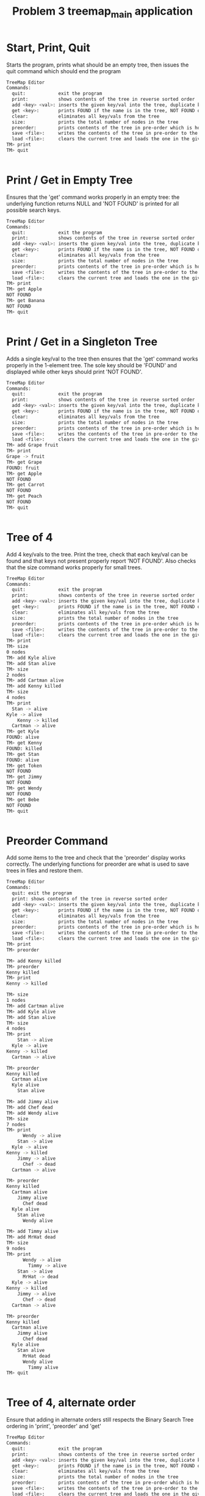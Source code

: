 #+TITLE: Problem 3 treemap_main application
# Set defaults including to use Valgrind off the bat for all tests.
#+TESTY: PREFIX="prob3"
#+TESTY: PROGRAM='./treemap_main -echo'
#+TESTY: PROMPT='TM>'
#+TESTY: USE_VALGRIND=1

* Start, Print, Quit
Starts the program, prints what should be an empty tree, then issues
the quit command which should end the program

#+BEGIN_SRC sh
TreeMap Editor
Commands:
  quit:            exit the program
  print:           shows contents of the tree in reverse sorted order
  add <key> <val>: inserts the given key/val into the tree, duplicate keys are ignored
  get <key>:       prints FOUND if the name is in the tree, NOT FOUND otherwise
  clear:           eliminates all key/vals from the tree
  size:            prints the total number of nodes in the tree
  preorder:        prints contents of the tree in pre-order which is how it will be saved
  save <file>:     writes the contents of the tree in pre-order to the given file
  load <file>:     clears the current tree and loads the one in the given file
TM> print
TM> quit
#+END_SRC

#+TESTY: program='./test_treemap_verify'
#+TESTY: use_valgrind=0
#+BEGIN_SRC sh
#+END_SRC

* Print / Get in Empty Tree 
Ensures that the 'get' command works properly in an empty tree: the
underlying function returns NULL and 'NOT FOUND' is printed for all
possible search keys.

#+BEGIN_SRC sh
TreeMap Editor
Commands:
  quit:            exit the program
  print:           shows contents of the tree in reverse sorted order
  add <key> <val>: inserts the given key/val into the tree, duplicate keys are ignored
  get <key>:       prints FOUND if the name is in the tree, NOT FOUND otherwise
  clear:           eliminates all key/vals from the tree
  size:            prints the total number of nodes in the tree
  preorder:        prints contents of the tree in pre-order which is how it will be saved
  save <file>:     writes the contents of the tree in pre-order to the given file
  load <file>:     clears the current tree and loads the one in the given file
TM> print
TM> get Apple
NOT FOUND
TM> get Banana
NOT FOUND
TM> quit
#+END_SRC

#+TESTY: program='./test_treemap_verify'
#+TESTY: use_valgrind=0
#+BEGIN_SRC sh
#+END_SRC

* Print / Get in a Singleton Tree 
Adds a single key/val to the tree then ensures that the 'get' command
works properly in the 1-element tree. The sole key should be 'FOUND'
and displayed while other keys should print 'NOT FOUND'.

#+BEGIN_SRC sh
TreeMap Editor
Commands:
  quit:            exit the program
  print:           shows contents of the tree in reverse sorted order
  add <key> <val>: inserts the given key/val into the tree, duplicate keys are ignored
  get <key>:       prints FOUND if the name is in the tree, NOT FOUND otherwise
  clear:           eliminates all key/vals from the tree
  size:            prints the total number of nodes in the tree
  preorder:        prints contents of the tree in pre-order which is how it will be saved
  save <file>:     writes the contents of the tree in pre-order to the given file
  load <file>:     clears the current tree and loads the one in the given file
TM> add Grape fruit
TM> print
Grape -> fruit
TM> get Grape
FOUND: fruit
TM> get Apple
NOT FOUND
TM> get Carrot
NOT FOUND
TM> get Peach
NOT FOUND
TM> quit
#+END_SRC

#+TESTY: program='./test_treemap_verify'
#+TESTY: use_valgrind=0
#+BEGIN_SRC sh
#+END_SRC

* Tree of 4
Add 4 key/vals to the tree. Print the tree, check that each key/val
can be found and that keys not present properly report 'NOT
FOUND'. Also checks that the size command works properly for small
trees.

#+BEGIN_SRC sh
TreeMap Editor
Commands:
  quit:            exit the program
  print:           shows contents of the tree in reverse sorted order
  add <key> <val>: inserts the given key/val into the tree, duplicate keys are ignored
  get <key>:       prints FOUND if the name is in the tree, NOT FOUND otherwise
  clear:           eliminates all key/vals from the tree
  size:            prints the total number of nodes in the tree
  preorder:        prints contents of the tree in pre-order which is how it will be saved
  save <file>:     writes the contents of the tree in pre-order to the given file
  load <file>:     clears the current tree and loads the one in the given file
TM> print
TM> size
0 nodes
TM> add Kyle alive
TM> add Stan alive
TM> size
2 nodes
TM> add Cartman alive
TM> add Kenny killed
TM> size
4 nodes
TM> print
  Stan -> alive
Kyle -> alive
    Kenny -> killed
  Cartman -> alive
TM> get Kyle
FOUND: alive
TM> get Kenny
FOUND: killed
TM> get Stan
FOUND: alive
TM> get Token
NOT FOUND
TM> get Jimmy
NOT FOUND
TM> get Wendy
NOT FOUND
TM> get Bebe
NOT FOUND
TM> quit
#+END_SRC

#+TESTY: program='./test_treemap_verify'
#+TESTY: use_valgrind=0
#+BEGIN_SRC sh
#+END_SRC
* Preorder Command
Add some items to the tree and check that the 'preorder' display works
correctly. The underlying functions for preorder are what is used to
save trees in files and restore them.

#+BEGIN_SRC sh
TreeMap Editor 
Commands: 
  quit: exit the program 
  print: shows contents of the tree in reverse sorted order
  add <key> <val>: inserts the given key/val into the tree, duplicate keys are ignored
  get <key>:       prints FOUND if the name is in the tree, NOT FOUND otherwise
  clear:           eliminates all key/vals from the tree
  size:            prints the total number of nodes in the tree
  preorder:        prints contents of the tree in pre-order which is how it will be saved
  save <file>:     writes the contents of the tree in pre-order to the given file
  load <file>:     clears the current tree and loads the one in the given file
TM> print
TM> preorder

TM> add Kenny killed
TM> preorder
Kenny killed
TM> print 
Kenny -> killed

TM> size
1 nodes
TM> add Cartman alive
TM> add Kyle alive
TM> add Stan alive
TM> size
4 nodes
TM> print
    Stan -> alive
  Kyle -> alive
Kenny -> killed
  Cartman -> alive

TM> preorder
Kenny killed
  Cartman alive
  Kyle alive
    Stan alive

TM> add Jimmy alive
TM> add Chef dead
TM> add Wendy alive
TM> size
7 nodes
TM> print
      Wendy -> alive
    Stan -> alive
  Kyle -> alive
Kenny -> killed
    Jimmy -> alive
      Chef -> dead
  Cartman -> alive

TM> preorder
Kenny killed
  Cartman alive
    Jimmy alive
      Chef dead
  Kyle alive
    Stan alive
      Wendy alive

TM> add Timmy alive
TM> add MrHat dead
TM> size
9 nodes
TM> print
      Wendy -> alive
        Timmy -> alive
    Stan -> alive
      MrHat -> dead
  Kyle -> alive
Kenny -> killed
    Jimmy -> alive
      Chef -> dead
  Cartman -> alive

TM> preorder
Kenny killed
  Cartman alive
    Jimmy alive
      Chef dead
  Kyle alive
    Stan alive
      MrHat dead
      Wendy alive
        Timmy alive
TM> quit
#+END_SRC

#+TESTY: program='./test_treemap_verify'
#+TESTY: use_valgrind=0
#+BEGIN_SRC sh
#+END_SRC

* Tree of 4, alternate order
Ensure that adding in alternate orders still respects the Binary
Search Tree ordering in 'print', 'preorder' and 'get' 
#+BEGIN_SRC sh
TreeMap Editor
Commands:
  quit:            exit the program
  print:           shows contents of the tree in reverse sorted order
  add <key> <val>: inserts the given key/val into the tree, duplicate keys are ignored
  get <key>:       prints FOUND if the name is in the tree, NOT FOUND otherwise
  clear:           eliminates all key/vals from the tree
  size:            prints the total number of nodes in the tree
  preorder:        prints contents of the tree in pre-order which is how it will be saved
  save <file>:     writes the contents of the tree in pre-order to the given file
  load <file>:     clears the current tree and loads the one in the given file
TM> add Stan alive
TM> print
Stan -> alive
TM> add Cartman alive
TM> add Kenny dead
TM> add Kyle alive
TM> size
4 nodes

TM> print
Stan -> alive
      Kyle -> alive
    Kenny -> dead
  Cartman -> alive

TM> preorder
Stan alive
  Cartman alive
    Kenny dead
      Kyle alive

TM> add Wendy alive
TM> size
5 nodes
TM> print
  Wendy -> alive
Stan -> alive
      Kyle -> alive
    Kenny -> dead
  Cartman -> alive
TM> preorder
Stan alive
  Cartman alive
    Kenny dead
      Kyle alive
  Wendy alive

TM> get Kenny
FOUND: dead

TM> get Kyle
FOUND: alive

TM> get Bebe
NOT FOUND

TM> get MrHat
NOT FOUND

TM> quit
#+END_SRC

#+TESTY: program='./test_treemap_verify'
#+TESTY: use_valgrind=0
#+BEGIN_SRC sh
#+END_SRC

* End of Input
Checks that if the end of input is reached, the program exits
correctly printing nothing extra. End of input is triggered
interactively by pressing 'Ctrl-d' in a terminal. In batch mode, it is
triggered by reaching the end of an input stream (file). In such
cases, C input functions like fscanf() return the special value EOF.

#+BEGIN_SRC sh
TreeMap Editor
Commands:
  quit:            exit the program
  print:           shows contents of the tree in reverse sorted order
  add <key> <val>: inserts the given key/val into the tree, duplicate keys are ignored
  get <key>:       prints FOUND if the name is in the tree, NOT FOUND otherwise
  clear:           eliminates all key/vals from the tree
  size:            prints the total number of nodes in the tree
  preorder:        prints contents of the tree in pre-order which is how it will be saved
  save <file>:     writes the contents of the tree in pre-order to the given file
  load <file>:     clears the current tree and loads the one in the given file
TM> add Stan alive
TM> add Kenny killed
TM> print
Stan -> alive
  Kenny -> killed
#+TESTY_EOF:
TM> 
#+END_SRC

#+TESTY: program='./test_treemap_verify'
#+TESTY: use_valgrind=0
#+BEGIN_SRC sh
#+END_SRC

* Add Lots
Adds a lot of key/val pairs to the tree and checks that the tree
displays properly via 'print' and 'preorder'. Also checks some 'get'
calls return correct values.
#+BEGIN_SRC sh
TreeMap Editor
Commands:
  quit:            exit the program
  print:           shows contents of the tree in reverse sorted order
  add <key> <val>: inserts the given key/val into the tree, duplicate keys are ignored
  get <key>:       prints FOUND if the name is in the tree, NOT FOUND otherwise
  clear:           eliminates all key/vals from the tree
  size:            prints the total number of nodes in the tree
  preorder:        prints contents of the tree in pre-order which is how it will be saved
  save <file>:     writes the contents of the tree in pre-order to the given file
  load <file>:     clears the current tree and loads the one in the given file
TM> add Kyle 1
TM> add Stan 2
TM> add Cartman 3
TM> add Kenny 4
TM> add Butters 5
TM> add Token 6
TM> add Wendy 7
TM> add MrGarrison 8
TM> size
8 nodes
TM> get Kenny
FOUND: 4
TM> get Wendy
FOUND: 7
TM> get Cartman
FOUND: 3
TM> get MrHat
NOT FOUND
TM> get MrStick
NOT FOUND
TM> print
      Wendy -> 7
    Token -> 6
  Stan -> 2
    MrGarrison -> 8
Kyle -> 1
    Kenny -> 4
  Cartman -> 3
    Butters -> 5
TM> preorder
Kyle 1
  Cartman 3
    Butters 5
    Kenny 4
  Stan 2
    MrGarrison 8
    Token 6
      Wendy 7
TM> add MrHat 9
TM> add MrStick 10
TM> size
10 nodes
TM> print
      Wendy -> 7
    Token -> 6
  Stan -> 2
        MrStick -> 10
      MrHat -> 9
    MrGarrison -> 8
Kyle -> 1
    Kenny -> 4
  Cartman -> 3
    Butters -> 5
TM> preorder
Kyle 1
  Cartman 3
    Butters 5
    Kenny 4
  Stan 2
    MrGarrison 8
      MrHat 9
        MrStick 10
    Token 6
      Wendy 7
TM> quit

#+END_SRC

#+TESTY: program='./test_treemap_verify'
#+TESTY: use_valgrind=0
#+BEGIN_SRC sh
#+END_SRC

* Add Overwrite
Checks that re-adding a key/val that already exists will change the
value associated with the existing key. When this happens, the message
'modified existing' should be printed

#+BEGIN_SRC sh
TreeMap Editor
Commands:
  quit:            exit the program
  print:           shows contents of the tree in reverse sorted order
  add <key> <val>: inserts the given key/val into the tree, duplicate keys are ignored
  get <key>:       prints FOUND if the name is in the tree, NOT FOUND otherwise
  clear:           eliminates all key/vals from the tree
  size:            prints the total number of nodes in the tree
  preorder:        prints contents of the tree in pre-order which is how it will be saved
  save <file>:     writes the contents of the tree in pre-order to the given file
  load <file>:     clears the current tree and loads the one in the given file
TM> add Kenny alive
TM> print
Kenny -> alive
TM> size
1 nodes
TM> add Kenny dead
modified existing key
TM> size
1 nodes
TM> print
Kenny -> dead
TM> add Cartman fat
TM> print
Kenny -> dead
  Cartman -> fat
TM> size
2 nodes
TM> add Cartman beefcake
modified existing key
TM> print
Kenny -> dead
  Cartman -> beefcake
TM> size
2 nodes
TM> add Kyle alive
TM> add Stan alive
TM> add Kyle lonely
modified existing key
TM> print
    Stan -> alive
  Kyle -> lonely
Kenny -> dead
  Cartman -> beefcake
TM> size
4 nodes
TM> add Kenny zombie
modified existing key
TM> print
    Stan -> alive
  Kyle -> lonely
Kenny -> zombie
  Cartman -> beefcake
TM> size
4 nodes
TM> add Kyle irate
modified existing key
TM> print
    Stan -> alive
  Kyle -> irate
Kenny -> zombie
  Cartman -> beefcake
TM> size
4 nodes
TM> quit
#+END_SRC

#+TESTY: program='./test_treemap_verify'
#+TESTY: use_valgrind=0
#+BEGIN_SRC sh
#+END_SRC

* Clear command
'clear' should eliminate the whole tree leaving it empty. Underlying
functions must recursively free the memory associated with the tree to
prevent memory leaks. Subsequent adds should rebuild the tree from
scratch. 

#+BEGIN_SRC sh
TreeMap Editor
Commands:
  quit:            exit the program
  print:           shows contents of the tree in reverse sorted order
  add <key> <val>: inserts the given key/val into the tree, duplicate keys are ignored
  get <key>:       prints FOUND if the name is in the tree, NOT FOUND otherwise
  clear:           eliminates all key/vals from the tree
  size:            prints the total number of nodes in the tree
  preorder:        prints contents of the tree in pre-order which is how it will be saved
  save <file>:     writes the contents of the tree in pre-order to the given file
  load <file>:     clears the current tree and loads the one in the given file
TM> add Grape fruit
TM> add Apple fruit
TM> add Orange fruit
TM> print
  Orange -> fruit
Grape -> fruit
  Apple -> fruit
TM> size
3 nodes
TM> clear
TM> print
TM> preorder
TM> size
0 nodes
TM> add Grape fruit
TM> add Carrot vegetable
TM> add Date fruit
TM> add Lettuce vegetable
TM> print
  Lettuce -> vegetable
Grape -> fruit
    Date -> fruit
  Carrot -> vegetable
TM> size
4 nodes
TM> quit
#+END_SRC

#+TESTY: program='./test_treemap_verify'
#+TESTY: use_valgrind=0
#+BEGIN_SRC sh
#+END_SRC

* Successive Clears
This test adds, clears, add clears, etc. several times to ensure
successive clears perform properly.

#+BEGIN_SRC sh
TreeMap Editor
Commands:
  quit:            exit the program
  print:           shows contents of the tree in reverse sorted order
  add <key> <val>: inserts the given key/val into the tree, duplicate keys are ignored
  get <key>:       prints FOUND if the name is in the tree, NOT FOUND otherwise
  clear:           eliminates all key/vals from the tree
  size:            prints the total number of nodes in the tree
  preorder:        prints contents of the tree in pre-order which is how it will be saved
  save <file>:     writes the contents of the tree in pre-order to the given file
  load <file>:     clears the current tree and loads the one in the given file
TM> clear
TM> print
TM> add Apple fruit
TM> print
Apple -> fruit
TM> clear
TM> print
TM> preorder
TM> add Grape fruit
TM> add Carrot vegetable
TM> add Date fruit
TM> add Lettuce vegetable
TM> print
  Lettuce -> vegetable
Grape -> fruit
    Date -> fruit
  Carrot -> vegetable
TM> size
4 nodes
TM> clear
TM> size
0 nodes
TM> print
TM> clear
TM> size
0 nodes
TM> print
TM> add Kyle 1
TM> add Stan 2
TM> add Cartman 3
TM> add Kenny 4
TM> add Butters 5
TM> add Token 6
TM> add Wendy 7
TM> add MrGarrison 8
TM> print
      Wendy -> 7
    Token -> 6
  Stan -> 2
    MrGarrison -> 8
Kyle -> 1
    Kenny -> 4
  Cartman -> 3
    Butters -> 5
TM> size
8 nodes
TM> clear
TM> size
0 nodes
TM> print
TM> quit
#+END_SRC

#+TESTY: program='./test_treemap_verify'
#+TESTY: use_valgrind=0
#+BEGIN_SRC sh
#+END_SRC

* Add 1 and Save
** Main Run
Checks that a singleton tree can be created and saved. Checks that the
resulting file contains the single key/val pair in it.

#+BEGIN_SRC sh
TreeMap Editor
Commands:
  quit:            exit the program
  print:           shows contents of the tree in reverse sorted order
  add <key> <val>: inserts the given key/val into the tree, duplicate keys are ignored
  get <key>:       prints FOUND if the name is in the tree, NOT FOUND otherwise
  clear:           eliminates all key/vals from the tree
  size:            prints the total number of nodes in the tree
  preorder:        prints contents of the tree in pre-order which is how it will be saved
  save <file>:     writes the contents of the tree in pre-order to the given file
  load <file>:     clears the current tree and loads the one in the given file
TM> add hello world
TM> print
hello -> world
TM> size
1 nodes
TM> preorder
hello world
TM> save test-results/hello-world.tm
TM> clear
TM> quit
#+END_SRC

** Contents of Save File
#+TESTY: use_valgrind=0
#+TESTY: program="cat test-results/hello-world.tm"
#+BEGIN_SRC sh
hello world
#+END_SRC

#+TESTY: program='./test_treemap_verify'
#+TESTY: use_valgrind=0
#+BEGIN_SRC sh
#+END_SRC

* Add 3 and Save
Adds 3 key/vals and then saves them to a file. Checks that the file
contents match what is displayed with the 'preorder' builtin command. 

#+BEGIN_SRC sh
TreeMap Editor
Commands:
  quit:            exit the program
  print:           shows contents of the tree in reverse sorted order
  add <key> <val>: inserts the given key/val into the tree, duplicate keys are ignored
  get <key>:       prints FOUND if the name is in the tree, NOT FOUND otherwise
  clear:           eliminates all key/vals from the tree
  size:            prints the total number of nodes in the tree
  preorder:        prints contents of the tree in pre-order which is how it will be saved
  save <file>:     writes the contents of the tree in pre-order to the given file
  load <file>:     clears the current tree and loads the one in the given file
TM> add Kyle alive
TM> add Stan alive
TM> add Kenny killed
TM> print
  Stan -> alive
Kyle -> alive
  Kenny -> killed
TM> preorder
Kyle alive
  Kenny killed
  Stan alive
TM> size
3 nodes
TM> save test-results/sp3.tm
TM> quit
#+END_SRC

** Contents of Save File
#+TESTY: use_valgrind=0
#+TESTY: program="cat test-results/sp3.tm"
#+BEGIN_SRC sh
Kyle alive
  Kenny killed
  Stan alive
#+END_SRC

#+TESTY: program='./test_treemap_verify'
#+TESTY: use_valgrind=0
#+BEGIN_SRC sh
#+END_SRC

* Save then Load
Saves a tree, clears, then loads it to show if that the results can be restored.

#+BEGIN_SRC sh
TreeMap Editor
Commands:
  quit:            exit the program
  print:           shows contents of the tree in reverse sorted order
  add <key> <val>: inserts the given key/val into the tree, duplicate keys are ignored
  get <key>:       prints FOUND if the name is in the tree, NOT FOUND otherwise
  clear:           eliminates all key/vals from the tree
  size:            prints the total number of nodes in the tree
  preorder:        prints contents of the tree in pre-order which is how it will be saved
  save <file>:     writes the contents of the tree in pre-order to the given file
  load <file>:     clears the current tree and loads the one in the given file
TM> add Kyle 1
TM> add Stan 2
TM> add Cartman 3
TM> add Kenny 4
TM> add Butters 5
TM> add Token 6
TM> add Wendy 7
TM> add MrGarrison 8
TM> preorder
Kyle 1
  Cartman 3
    Butters 5
    Kenny 4
  Stan 2
    MrGarrison 8
    Token 6
      Wendy 7
TM> print
      Wendy -> 7
    Token -> 6
  Stan -> 2
    MrGarrison -> 8
Kyle -> 1
    Kenny -> 4
  Cartman -> 3
    Butters -> 5
TM> size
8 nodes
TM> save test-results/sp8.tm
TM> clear
TM> size
0 nodes
TM> print
TM> load test-results/sp8.tm
TM> size
8 nodes
TM> preorder
Kyle 1
  Cartman 3
    Butters 5
    Kenny 4
  Stan 2
    MrGarrison 8
    Token 6
      Wendy 7
TM> print
      Wendy -> 7
    Token -> 6
  Stan -> 2
    MrGarrison -> 8
Kyle -> 1
    Kenny -> 4
  Cartman -> 3
    Butters -> 5
TM> quit
#+END_SRC

** Contents of Save File
#+TESTY: use_valgrind=0
#+TESTY: program="cat test-results/sp8.tm"
#+BEGIN_SRC sh
Kyle 1
  Cartman 3
    Butters 5
    Kenny 4
  Stan 2
    MrGarrison 8
    Token 6
      Wendy 7
#+END_SRC

#+TESTY: program='./test_treemap_verify'
#+TESTY: use_valgrind=0
#+BEGIN_SRC sh
#+END_SRC

* Clear before Load
Tests that exiting tree is cleared before a load so that the loaded
tree takes its place.
#+BEGIN_SRC sh
TreeMap Editor
Commands:
  quit:            exit the program
  print:           shows contents of the tree in reverse sorted order
  add <key> <val>: inserts the given key/val into the tree, duplicate keys are ignored
  get <key>:       prints FOUND if the name is in the tree, NOT FOUND otherwise
  clear:           eliminates all key/vals from the tree
  size:            prints the total number of nodes in the tree
  preorder:        prints contents of the tree in pre-order which is how it will be saved
  save <file>:     writes the contents of the tree in pre-order to the given file
  load <file>:     clears the current tree and loads the one in the given file
TM> add Kyle 1
TM> add Stan 2
TM> add Cartman 3
TM> add Kenny 4
TM> add Butters 5
TM> size
5 nodes
TM> print
  Stan -> 2
Kyle -> 1
    Kenny -> 4
  Cartman -> 3
    Butters -> 5
TM> save test-results/sp5_cl.tm
TM> add Wendy 6
TM> add MrHat 7
TM> add Token 8
TM> size
8 nodes
TM> print
    Wendy -> 6
      Token -> 8
  Stan -> 2
    MrHat -> 7
Kyle -> 1
    Kenny -> 4
  Cartman -> 3
    Butters -> 5
TM> load test-results/sp5_cl.tm
TM> size
5 nodes
TM> print
  Stan -> 2
Kyle -> 1
    Kenny -> 4
  Cartman -> 3
    Butters -> 5
TM> add MrGarrison 6
TM> print
  Stan -> 2
    MrGarrison -> 6
Kyle -> 1
    Kenny -> 4
  Cartman -> 3
    Butters -> 5
TM> size
6 nodes
TM> load test-results/sp5_cl.tm
TM> size
5 nodes
TM> print
  Stan -> 2
Kyle -> 1
    Kenny -> 4
  Cartman -> 3
    Butters -> 5
TM> quit
#+END_SRC


#+TESTY: program='./test_treemap_verify'
#+TESTY: use_valgrind=0
#+BEGIN_SRC sh
#+END_SRC

* Multiple Saves
Saves multiple trees and loads between them to ensure that the trees
are restored and no memory leaks occur.

#+BEGIN_SRC sh
TreeMap Editor
Commands:
  quit:            exit the program
  print:           shows contents of the tree in reverse sorted order
  add <key> <val>: inserts the given key/val into the tree, duplicate keys are ignored
  get <key>:       prints FOUND if the name is in the tree, NOT FOUND otherwise
  clear:           eliminates all key/vals from the tree
  size:            prints the total number of nodes in the tree
  preorder:        prints contents of the tree in pre-order which is how it will be saved
  save <file>:     writes the contents of the tree in pre-order to the given file
  load <file>:     clears the current tree and loads the one in the given file
TM> add Kyle 1
TM> add Stan 2
TM> add Cartman 3
TM> add Kenny 4
TM> add Butters 5
TM> save test-results/sp5.tm
TM> add Wendy 6
TM> add MrHat 7
TM> add Token 8
TM> add Jimmy 9
TM> save test-results/sp9.tm
TM> load test-results/sp5.tm
TM> print
  Stan -> 2
Kyle -> 1
    Kenny -> 4
  Cartman -> 3
    Butters -> 5
TM> load test-results/sp9.tm
TM> print
    Wendy -> 6
      Token -> 8
  Stan -> 2
    MrHat -> 7
Kyle -> 1
    Kenny -> 4
      Jimmy -> 9
  Cartman -> 3
    Butters -> 5
TM> add Chef 10
TM> add RobertSmith 11
TM> print
    Wendy -> 6
      Token -> 8
  Stan -> 2
      RobertSmith -> 11
    MrHat -> 7
Kyle -> 1
    Kenny -> 4
      Jimmy -> 9
        Chef -> 10
  Cartman -> 3
    Butters -> 5
TM> save test-results/sp11.tm
TM> load test-results/sp5.tm
TM> print
  Stan -> 2
Kyle -> 1
    Kenny -> 4
  Cartman -> 3
    Butters -> 5
TM> load test-results/sp11.tm
TM> print
    Wendy -> 6
      Token -> 8
  Stan -> 2
      RobertSmith -> 11
    MrHat -> 7
Kyle -> 1
    Kenny -> 4
      Jimmy -> 9
        Chef -> 10
  Cartman -> 3
    Butters -> 5
TM> load test-results/sp9.tm
TM> print
    Wendy -> 6
      Token -> 8
  Stan -> 2
    MrHat -> 7
Kyle -> 1
    Kenny -> 4
      Jimmy -> 9
  Cartman -> 3
    Butters -> 5
#+TESTY_EOF:
TM> 
#+END_SRC

#+TESTY: program='./test_treemap_verify'
#+TESTY: use_valgrind=0
#+BEGIN_SRC sh
#+END_SRC

* Loading Missing Files
Checks that missing files are properly handled. This should print
error messages like

ERROR: could not open file 'test-results/not-there.tm'
load failed

Importantly, if there is a tree existing and a load fails, the
existing tree remains.

#+BEGIN_SRC sh
TreeMap Editor
Commands:
  quit:            exit the program
  print:           shows contents of the tree in reverse sorted order
  add <key> <val>: inserts the given key/val into the tree, duplicate keys are ignored
  get <key>:       prints FOUND if the name is in the tree, NOT FOUND otherwise
  clear:           eliminates all key/vals from the tree
  size:            prints the total number of nodes in the tree
  preorder:        prints contents of the tree in pre-order which is how it will be saved
  save <file>:     writes the contents of the tree in pre-order to the given file
  load <file>:     clears the current tree and loads the one in the given file
TM> load test-results/not-there.tm
ERROR: could not open file 'test-results/not-there.tm'
load failed
TM> print
TM> add Banana fruit
TM> add Apple fruit
TM> add Carrot vegetable
TM> print
  Carrot -> vegetable
Banana -> fruit
  Apple -> fruit
TM> load test-results/still-not-there.tm
ERROR: could not open file 'test-results/still-not-there.tm'
load failed
TM> print
  Carrot -> vegetable
Banana -> fruit
  Apple -> fruit
#+TESTY_EOF:
TM> 
#+END_SRC

#+TESTY: program='./test_treemap_verify'
#+TESTY: use_valgrind=0
#+BEGIN_SRC sh
#+END_SRC

* Sample Script
This test runs the commands in the provided treemap-script.txt to
ensure that the code is compatible with it. 

#+BEGIN_SRC sh
TreeMap Editor
Commands:
  quit:            exit the program
  print:           shows contents of the tree in reverse sorted order
  add <key> <val>: inserts the given key/val into the tree, duplicate keys are ignored
  get <key>:       prints FOUND if the name is in the tree, NOT FOUND otherwise
  clear:           eliminates all key/vals from the tree
  size:            prints the total number of nodes in the tree
  preorder:        prints contents of the tree in pre-order which is how it will be saved
  save <file>:     writes the contents of the tree in pre-order to the given file
  load <file>:     clears the current tree and loads the one in the given file
TM> add El strange
TM> add Mike stoic
TM> size
2 nodes
TM> print
  Mike -> stoic
El -> strange
TM> add Dustin corny
TM> add Lucas brash
TM> print
  Mike -> stoic
    Lucas -> brash
El -> strange
  Dustin -> corny
TM> add Will lost
TM> add Steve hairy
TM> size
6 nodes
TM> print
    Will -> lost
      Steve -> hairy
  Mike -> stoic
    Lucas -> brash
El -> strange
  Dustin -> corny
TM> get Dustin
FOUND: corny
TM> get Steve
FOUND: hairy
TM> get Mike
FOUND: stoic
TM> get Barb
NOT FOUND
TM> get Hopper
NOT FOUND
TM> size
6 nodes
TM> save test-results/stranger.tm
TM> clear
TM> size
0 nodes
TM> print
TM> load test-results/stranger.tm
TM> size
6 nodes
TM> print
    Will -> lost
      Steve -> hairy
  Mike -> stoic
    Lucas -> brash
El -> strange
  Dustin -> corny
TM> add El hairy
modified existing key
TM> add Will found
modified existing key
TM> add Barb away
TM> size
7 nodes
TM> print
    Will -> found
      Steve -> hairy
  Mike -> stoic
    Lucas -> brash
El -> hairy
  Dustin -> corny
    Barb -> away
TM> load test-results/stranger.tm
TM> print
    Will -> lost
      Steve -> hairy
  Mike -> stoic
    Lucas -> brash
El -> strange
  Dustin -> corny
TM> preorder
El strange
  Dustin corny
  Mike stoic
    Lucas brash
    Will lost
      Steve hairy
TM> quit
#+END_SRC

** Contents of Save File
Check that the saved tree looks right.
#+TESTY: use_valgrind=0
#+TESTY: program="cat test-results/stranger.tm"
#+BEGIN_SRC sh
El strange
  Dustin corny
  Mike stoic
    Lucas brash
    Will lost
      Steve hairy
#+END_SRC

#+TESTY: program='./test_treemap_verify'
#+TESTY: use_valgrind=0
#+BEGIN_SRC sh
#+END_SRC

* The Big Load
Loads the provided data/big.tm tree and prints it. This is a sizable
tree which may put some stress on poor implementations.

#+BEGIN_SRC sh
TreeMap Editor
Commands:
  quit:            exit the program
  print:           shows contents of the tree in reverse sorted order
  add <key> <val>: inserts the given key/val into the tree, duplicate keys are ignored
  get <key>:       prints FOUND if the name is in the tree, NOT FOUND otherwise
  clear:           eliminates all key/vals from the tree
  size:            prints the total number of nodes in the tree
  preorder:        prints contents of the tree in pre-order which is how it will be saved
  save <file>:     writes the contents of the tree in pre-order to the given file
  load <file>:     clears the current tree and loads the one in the given file
TM> load data/big.tm
TM> size
200 nodes
TM> print
        Zachary -> boy
          Willie -> boy
      William -> boy
                  Wayne -> boy
                Walter -> boy
              Virginia -> girl
                    Vincent -> boy
                  Victoria -> girl
                Tyler -> boy
            Timothy -> boy
              Tiffany -> girl
          Thomas -> boy
              Theresa -> girl
            Terry -> boy
              Teresa -> girl
        Susan -> girl
            Steven -> boy
                Stephen -> boy
              Stephanie -> girl
                  Shirley -> girl
                Sharon -> girl
                    Sean -> boy
                  Scott -> boy
          Sarah -> girl
              Sara -> girl
            Sandra -> girl
                    Samuel -> boy
                  Samantha -> girl
                Ryan -> boy
                  Ruth -> girl
                      Russell -> boy
                    Roy -> boy
                      Rose -> girl
              Ronald -> boy
                Roger -> boy
    Robert -> boy
      Richard -> boy
          Rebecca -> girl
            Raymond -> boy
                  Randy -> boy
                Ralph -> boy
              Rachel -> girl
                  Philip -> boy
                Peter -> boy
        Paul -> boy
          Patrick -> boy
  Patricia -> girl
          Pamela -> girl
              Olivia -> girl
                Noah -> boy
            Nicole -> girl
        Nicholas -> boy
          Nathan -> boy
            Natalie -> girl
      Nancy -> girl
        Michelle -> girl
    Michael -> boy
        Melissa -> girl
          Megan -> girl
      Matthew -> boy
Mary -> girl
            Martha -> girl
          Mark -> boy
                Marilyn -> girl
              Marie -> girl
            Maria -> girl
        Margaret -> girl
            Madison -> girl
              Louis -> boy
                Lori -> girl
                  Logan -> boy
          Lisa -> girl
      Linda -> girl
                  Lawrence -> boy
                Lauren -> girl
              Laura -> girl
                Larry -> boy
                  Kyle -> boy
            Kimberly -> girl
                Kevin -> boy
              Kenneth -> boy
                  Kelly -> girl
                    Keith -> boy
                        Kayla -> girl
                      Kathryn -> girl
                Kathleen -> girl
                  Katherine -> girl
          Karen -> girl
              Justin -> boy
                Julie -> girl
                      Julia -> girl
                        Judy -> girl
                    Judith -> girl
                      Juan -> boy
                  Joyce -> girl
            Joshua -> boy
        Joseph -> boy
            Jose -> boy
              Jordan -> boy
          Jonathan -> boy
            Johnny -> boy
    John -> boy
            Joe -> boy
          Joan -> girl
        Jessica -> girl
            Jesse -> boy
          Jerry -> boy
            Jeremy -> boy
      Jennifer -> girl
          Jeffrey -> boy
            Jean -> girl
        Jason -> boy
            Janice -> girl
          Janet -> girl
            Jane -> girl
  James -> boy
            Jacqueline -> girl
          Jacob -> boy
            Jack -> boy
              Henry -> boy
        Helen -> girl
            Heather -> girl
                Harry -> boy
              Harold -> boy
                Hannah -> girl
          Gregory -> boy
                Grace -> girl
              Gloria -> girl
            Gerald -> boy
      George -> boy
          Gary -> boy
                Gabriel -> boy
              Frank -> boy
                  Frances -> girl
                Evelyn -> girl
                    Eugene -> boy
                  Ethan -> boy
            Eric -> boy
              Emma -> girl
        Emily -> girl
    Elizabeth -> girl
            Edward -> boy
                Dylan -> boy
              Douglas -> boy
          Dorothy -> girl
                Doris -> girl
              Donna -> girl
            Donald -> boy
                    Diane -> girl
                      Diana -> girl
                  Dennis -> boy
                    Denise -> girl
                Debra -> girl
              Deborah -> girl
        David -> boy
                Danielle -> girl
              Daniel -> boy
                Cynthia -> girl
            Christopher -> boy
              Christine -> girl
                Christina -> girl
                    Christian -> boy
                  Cheryl -> girl
          Charles -> boy
                Catherine -> girl
                  Carolyn -> girl
              Carol -> girl
                  Carl -> boy
                    Bryan -> boy
                      Bruce -> boy
                        Brittany -> girl
                Brian -> boy
                  Brenda -> girl
                    Brandon -> boy
                        Bobby -> boy
                      Billy -> boy
                        Beverly -> girl
            Betty -> girl
              Benjamin -> boy
      Barbara -> girl
            Austin -> boy
          Ashley -> girl
            Arthur -> boy
        Anthony -> boy
            Anna -> girl
                Ann -> girl
              Angela -> girl
          Andrew -> boy
                Andrea -> girl
              Amy -> girl
                Amber -> girl
            Amanda -> girl
                Alice -> girl
                  Alexis -> girl
              Alexander -> boy
                    Albert -> boy
                      Alan -> boy
                  Adam -> boy
                    Abigail -> girl
                Aaron -> boy
TM> preorder
Mary girl
  James boy
    Elizabeth girl
      Barbara girl
        Anthony boy
          Andrew boy
            Amanda girl
              Alexander boy
                Aaron boy
                  Adam boy
                    Abigail girl
                    Albert boy
                      Alan boy
                Alice girl
                  Alexis girl
              Amy girl
                Amber girl
                Andrea girl
            Anna girl
              Angela girl
                Ann girl
          Ashley girl
            Arthur boy
            Austin boy
        David boy
          Charles boy
            Betty girl
              Benjamin boy
              Carol girl
                Brian boy
                  Brenda girl
                    Brandon boy
                      Billy boy
                        Beverly girl
                        Bobby boy
                  Carl boy
                    Bryan boy
                      Bruce boy
                        Brittany girl
                Catherine girl
                  Carolyn girl
            Christopher boy
              Christine girl
                Christina girl
                  Cheryl girl
                    Christian boy
              Daniel boy
                Cynthia girl
                Danielle girl
          Dorothy girl
            Donald boy
              Deborah girl
                Debra girl
                  Dennis boy
                    Denise girl
                    Diane girl
                      Diana girl
              Donna girl
                Doris girl
            Edward boy
              Douglas boy
                Dylan boy
      George boy
        Emily girl
          Gary boy
            Eric boy
              Emma girl
              Frank boy
                Evelyn girl
                  Ethan boy
                    Eugene boy
                  Frances girl
                Gabriel boy
        Helen girl
          Gregory boy
            Gerald boy
              Gloria girl
                Grace girl
            Heather girl
              Harold boy
                Hannah girl
                Harry boy
          Jacob boy
            Jack boy
              Henry boy
            Jacqueline girl
    John boy
      Jennifer girl
        Jason boy
          Janet girl
            Jane girl
            Janice girl
          Jeffrey boy
            Jean girl
        Jessica girl
          Jerry boy
            Jeremy boy
            Jesse boy
          Joan girl
            Joe boy
      Linda girl
        Joseph boy
          Jonathan boy
            Johnny boy
            Jose boy
              Jordan boy
          Karen girl
            Joshua boy
              Justin boy
                Julie girl
                  Joyce girl
                    Judith girl
                      Juan boy
                      Julia girl
                        Judy girl
            Kimberly girl
              Kenneth boy
                Kathleen girl
                  Katherine girl
                  Kelly girl
                    Keith boy
                      Kathryn girl
                        Kayla girl
                Kevin boy
              Laura girl
                Larry boy
                  Kyle boy
                Lauren girl
                  Lawrence boy
        Margaret girl
          Lisa girl
            Madison girl
              Louis boy
                Lori girl
                  Logan boy
          Mark boy
            Maria girl
              Marie girl
                Marilyn girl
            Martha girl
  Patricia girl
    Michael boy
      Matthew boy
        Melissa girl
          Megan girl
      Nancy girl
        Michelle girl
        Nicholas boy
          Nathan boy
            Natalie girl
          Pamela girl
            Nicole girl
              Olivia girl
                Noah boy
    Robert boy
      Richard boy
        Paul boy
          Patrick boy
          Rebecca girl
            Raymond boy
              Rachel girl
                Peter boy
                  Philip boy
                Ralph boy
                  Randy boy
      William boy
        Susan girl
          Sarah girl
            Sandra girl
              Ronald boy
                Roger boy
                Ryan boy
                  Ruth girl
                    Roy boy
                      Rose girl
                      Russell boy
                  Samantha girl
                    Samuel boy
              Sara girl
            Steven boy
              Stephanie girl
                Sharon girl
                  Scott boy
                    Sean boy
                  Shirley girl
                Stephen boy
          Thomas boy
            Terry boy
              Teresa girl
              Theresa girl
            Timothy boy
              Tiffany girl
              Virginia girl
                Tyler boy
                  Victoria girl
                    Vincent boy
                Walter boy
                  Wayne boy
        Zachary boy
          Willie boy
TM> quit
#+END_SRC

#+TESTY: program='./test_treemap_verify'
#+TESTY: use_valgrind=0
#+BEGIN_SRC sh
#+END_SRC

* Stress Testing
Does a lot of adding to create a large tree, saves and loads it.
Similar to the provided data/big-script.txt. Will stress test the
implementation. 

#+BEGIN_SRC sh
TreeMap Editor
Commands:
  quit:            exit the program
  print:           shows contents of the tree in reverse sorted order
  add <key> <val>: inserts the given key/val into the tree, duplicate keys are ignored
  get <key>:       prints FOUND if the name is in the tree, NOT FOUND otherwise
  clear:           eliminates all key/vals from the tree
  size:            prints the total number of nodes in the tree
  preorder:        prints contents of the tree in pre-order which is how it will be saved
  save <file>:     writes the contents of the tree in pre-order to the given file
  load <file>:     clears the current tree and loads the one in the given file
TM> add Mary girl
TM> add James boy
TM> add Patricia girl
TM> add John boy
TM> add Jennifer girl
TM> add Robert boy
TM> add Elizabeth girl
TM> add Michael boy
TM> add Linda girl
TM> add William boy
TM> add Barbara girl
TM> add David boy
TM> add Susan girl
TM> add Richard boy
TM> add Jessica girl
TM> add Joseph boy
TM> add Margaret girl
TM> add Thomas boy
TM> add Sarah girl
TM> add Charles boy
TM> add Karen girl
TM> add Christopher boy
TM> add Nancy girl
TM> add Daniel boy
TM> add Betty girl
TM> add Matthew boy
TM> add Lisa girl
TM> add Anthony boy
TM> add Dorothy girl
TM> add Donald boy
TM> add Sandra girl
TM> add Mark boy
TM> add Ashley girl
TM> add Paul boy
TM> add Kimberly girl
TM> add Steven boy
TM> add Donna girl
TM> add Andrew boy
TM> add Carol girl
TM> add Kenneth boy
TM> add Michelle girl
TM> add George boy
TM> add Emily girl
TM> add Joshua boy
TM> add Amanda girl
TM> add Kevin boy
TM> add Helen girl
TM> add Brian boy
TM> add Melissa girl
TM> add Edward boy
TM> add Deborah girl
TM> add Ronald boy
TM> add Stephanie girl
TM> add Timothy boy
TM> add Laura girl
TM> add Jason boy
TM> add Rebecca girl
TM> add Jeffrey boy
TM> add Sharon girl
TM> add Ryan boy
TM> add Cynthia girl
TM> add Gary boy
TM> add Kathleen girl
TM> add Jacob boy
TM> add Amy girl
TM> add Nicholas boy
TM> add Shirley girl
TM> add Eric boy
TM> add Anna girl
TM> add Stephen boy
TM> add Angela girl
TM> add Jonathan boy
TM> add Ruth girl
TM> add Larry boy
TM> add Brenda girl
TM> add Justin boy
TM> add Pamela girl
TM> add Scott boy
TM> add Nicole girl
TM> add Frank boy
TM> add Katherine girl
TM> add Brandon boy
TM> add Virginia girl
TM> add Raymond boy
TM> add Catherine girl
TM> add Gregory boy
TM> add Christine girl
TM> add Benjamin boy
TM> add Samantha girl
TM> add Samuel boy
TM> add Debra girl
TM> add Patrick boy
TM> add Janet girl
TM> add Alexander boy
TM> add Rachel girl
TM> add Jack boy
TM> add Carolyn girl
TM> add Dennis boy
TM> add Emma girl
TM> add Jerry boy
TM> add Maria girl
TM> add Tyler boy
TM> add Heather girl
TM> add Aaron boy
TM> add Diane girl
TM> add Henry boy
TM> add Julie girl
TM> add Douglas boy
TM> add Joyce girl
TM> add Jose boy
TM> add Evelyn girl
TM> add Peter boy
TM> add Frances girl
TM> add Adam boy
TM> add Joan girl
TM> add Zachary boy
TM> add Christina girl
TM> add Nathan boy
TM> add Kelly girl
TM> add Walter boy
TM> add Victoria girl
TM> add Harold boy
TM> add Lauren girl
TM> add Kyle boy
TM> add Martha girl
TM> add Carl boy
TM> add Judith girl
TM> add Arthur boy
TM> add Cheryl girl
TM> add Gerald boy
TM> add Megan girl
TM> add Roger boy
TM> add Andrea girl
TM> add Keith boy
TM> add Ann girl
TM> add Jeremy boy
TM> add Alice girl
TM> add Terry boy
TM> add Jean girl
TM> add Lawrence boy
TM> add Doris girl
TM> add Sean boy
TM> add Jacqueline girl
TM> add Christian boy
TM> add Kathryn girl
TM> add Albert boy
TM> add Hannah girl
TM> add Joe boy
TM> add Olivia girl
TM> add Ethan boy
TM> add Gloria girl
TM> add Austin boy
TM> add Marie girl
TM> add Jesse boy
TM> add Teresa girl
TM> add Willie boy
TM> add Sara girl
TM> add Billy boy
TM> add Janice girl
TM> add Bryan boy
TM> add Julia girl
TM> add Bruce boy
TM> add Grace girl
TM> add Jordan boy
TM> add Judy girl
TM> add Ralph boy
TM> add Theresa girl
TM> add Roy boy
TM> add Rose girl
TM> add Noah boy
TM> add Beverly girl
TM> add Dylan boy
TM> add Denise girl
TM> add Eugene boy
TM> add Marilyn girl
TM> add Wayne boy
TM> add Amber girl
TM> add Alan boy
TM> add Madison girl
TM> add Juan boy
TM> add Danielle girl
TM> add Louis boy
TM> add Brittany girl
TM> add Russell boy
TM> add Diana girl
TM> add Gabriel boy
TM> add Abigail girl
TM> add Randy boy
TM> add Jane girl
TM> add Philip boy
TM> add Natalie girl
TM> add Harry boy
TM> add Lori girl
TM> add Vincent boy
TM> add Tiffany girl
TM> add Bobby boy
TM> add Alexis girl
TM> add Johnny boy
TM> add Kayla girl
TM> add Logan boy
TM> get Natalie
FOUND: girl
TM> get Juan
FOUND: boy
TM> get Cartman
NOT FOUND
TM> get MrGarrison
NOT FOUND
TM> size
200 nodes
TM> print
        Zachary -> boy
          Willie -> boy
      William -> boy
                  Wayne -> boy
                Walter -> boy
              Virginia -> girl
                    Vincent -> boy
                  Victoria -> girl
                Tyler -> boy
            Timothy -> boy
              Tiffany -> girl
          Thomas -> boy
              Theresa -> girl
            Terry -> boy
              Teresa -> girl
        Susan -> girl
            Steven -> boy
                Stephen -> boy
              Stephanie -> girl
                  Shirley -> girl
                Sharon -> girl
                    Sean -> boy
                  Scott -> boy
          Sarah -> girl
              Sara -> girl
            Sandra -> girl
                    Samuel -> boy
                  Samantha -> girl
                Ryan -> boy
                  Ruth -> girl
                      Russell -> boy
                    Roy -> boy
                      Rose -> girl
              Ronald -> boy
                Roger -> boy
    Robert -> boy
      Richard -> boy
          Rebecca -> girl
            Raymond -> boy
                  Randy -> boy
                Ralph -> boy
              Rachel -> girl
                  Philip -> boy
                Peter -> boy
        Paul -> boy
          Patrick -> boy
  Patricia -> girl
          Pamela -> girl
              Olivia -> girl
                Noah -> boy
            Nicole -> girl
        Nicholas -> boy
          Nathan -> boy
            Natalie -> girl
      Nancy -> girl
        Michelle -> girl
    Michael -> boy
        Melissa -> girl
          Megan -> girl
      Matthew -> boy
Mary -> girl
            Martha -> girl
          Mark -> boy
                Marilyn -> girl
              Marie -> girl
            Maria -> girl
        Margaret -> girl
            Madison -> girl
              Louis -> boy
                Lori -> girl
                  Logan -> boy
          Lisa -> girl
      Linda -> girl
                  Lawrence -> boy
                Lauren -> girl
              Laura -> girl
                Larry -> boy
                  Kyle -> boy
            Kimberly -> girl
                Kevin -> boy
              Kenneth -> boy
                  Kelly -> girl
                    Keith -> boy
                        Kayla -> girl
                      Kathryn -> girl
                Kathleen -> girl
                  Katherine -> girl
          Karen -> girl
              Justin -> boy
                Julie -> girl
                      Julia -> girl
                        Judy -> girl
                    Judith -> girl
                      Juan -> boy
                  Joyce -> girl
            Joshua -> boy
        Joseph -> boy
            Jose -> boy
              Jordan -> boy
          Jonathan -> boy
            Johnny -> boy
    John -> boy
            Joe -> boy
          Joan -> girl
        Jessica -> girl
            Jesse -> boy
          Jerry -> boy
            Jeremy -> boy
      Jennifer -> girl
          Jeffrey -> boy
            Jean -> girl
        Jason -> boy
            Janice -> girl
          Janet -> girl
            Jane -> girl
  James -> boy
            Jacqueline -> girl
          Jacob -> boy
            Jack -> boy
              Henry -> boy
        Helen -> girl
            Heather -> girl
                Harry -> boy
              Harold -> boy
                Hannah -> girl
          Gregory -> boy
                Grace -> girl
              Gloria -> girl
            Gerald -> boy
      George -> boy
          Gary -> boy
                Gabriel -> boy
              Frank -> boy
                  Frances -> girl
                Evelyn -> girl
                    Eugene -> boy
                  Ethan -> boy
            Eric -> boy
              Emma -> girl
        Emily -> girl
    Elizabeth -> girl
            Edward -> boy
                Dylan -> boy
              Douglas -> boy
          Dorothy -> girl
                Doris -> girl
              Donna -> girl
            Donald -> boy
                    Diane -> girl
                      Diana -> girl
                  Dennis -> boy
                    Denise -> girl
                Debra -> girl
              Deborah -> girl
        David -> boy
                Danielle -> girl
              Daniel -> boy
                Cynthia -> girl
            Christopher -> boy
              Christine -> girl
                Christina -> girl
                    Christian -> boy
                  Cheryl -> girl
          Charles -> boy
                Catherine -> girl
                  Carolyn -> girl
              Carol -> girl
                  Carl -> boy
                    Bryan -> boy
                      Bruce -> boy
                        Brittany -> girl
                Brian -> boy
                  Brenda -> girl
                    Brandon -> boy
                        Bobby -> boy
                      Billy -> boy
                        Beverly -> girl
            Betty -> girl
              Benjamin -> boy
      Barbara -> girl
            Austin -> boy
          Ashley -> girl
            Arthur -> boy
        Anthony -> boy
            Anna -> girl
                Ann -> girl
              Angela -> girl
          Andrew -> boy
                Andrea -> girl
              Amy -> girl
                Amber -> girl
            Amanda -> girl
                Alice -> girl
                  Alexis -> girl
              Alexander -> boy
                    Albert -> boy
                      Alan -> boy
                  Adam -> boy
                    Abigail -> girl
                Aaron -> boy
TM> save test-results/big.tm
TM> clear
TM> get Lori
NOT FOUND
TM> get Dylan
NOT FOUND
TM> load test-results/big.tm
TM> get Lori
FOUND: girl
TM> get Dylan
FOUND: boy
TM> add Cartman boy
TM> get Cartman
FOUND: boy
TM> size
201 nodes
TM> quit
#+END_SRC

** Contents of Save File
Check that the saved tree looks right.
#+TESTY: use_valgrind=0
#+TESTY: program="cat test-results/big.tm"
#+BEGIN_SRC sh
Mary girl
  James boy
    Elizabeth girl
      Barbara girl
        Anthony boy
          Andrew boy
            Amanda girl
              Alexander boy
                Aaron boy
                  Adam boy
                    Abigail girl
                    Albert boy
                      Alan boy
                Alice girl
                  Alexis girl
              Amy girl
                Amber girl
                Andrea girl
            Anna girl
              Angela girl
                Ann girl
          Ashley girl
            Arthur boy
            Austin boy
        David boy
          Charles boy
            Betty girl
              Benjamin boy
              Carol girl
                Brian boy
                  Brenda girl
                    Brandon boy
                      Billy boy
                        Beverly girl
                        Bobby boy
                  Carl boy
                    Bryan boy
                      Bruce boy
                        Brittany girl
                Catherine girl
                  Carolyn girl
            Christopher boy
              Christine girl
                Christina girl
                  Cheryl girl
                    Christian boy
              Daniel boy
                Cynthia girl
                Danielle girl
          Dorothy girl
            Donald boy
              Deborah girl
                Debra girl
                  Dennis boy
                    Denise girl
                    Diane girl
                      Diana girl
              Donna girl
                Doris girl
            Edward boy
              Douglas boy
                Dylan boy
      George boy
        Emily girl
          Gary boy
            Eric boy
              Emma girl
              Frank boy
                Evelyn girl
                  Ethan boy
                    Eugene boy
                  Frances girl
                Gabriel boy
        Helen girl
          Gregory boy
            Gerald boy
              Gloria girl
                Grace girl
            Heather girl
              Harold boy
                Hannah girl
                Harry boy
          Jacob boy
            Jack boy
              Henry boy
            Jacqueline girl
    John boy
      Jennifer girl
        Jason boy
          Janet girl
            Jane girl
            Janice girl
          Jeffrey boy
            Jean girl
        Jessica girl
          Jerry boy
            Jeremy boy
            Jesse boy
          Joan girl
            Joe boy
      Linda girl
        Joseph boy
          Jonathan boy
            Johnny boy
            Jose boy
              Jordan boy
          Karen girl
            Joshua boy
              Justin boy
                Julie girl
                  Joyce girl
                    Judith girl
                      Juan boy
                      Julia girl
                        Judy girl
            Kimberly girl
              Kenneth boy
                Kathleen girl
                  Katherine girl
                  Kelly girl
                    Keith boy
                      Kathryn girl
                        Kayla girl
                Kevin boy
              Laura girl
                Larry boy
                  Kyle boy
                Lauren girl
                  Lawrence boy
        Margaret girl
          Lisa girl
            Madison girl
              Louis boy
                Lori girl
                  Logan boy
          Mark boy
            Maria girl
              Marie girl
                Marilyn girl
            Martha girl
  Patricia girl
    Michael boy
      Matthew boy
        Melissa girl
          Megan girl
      Nancy girl
        Michelle girl
        Nicholas boy
          Nathan boy
            Natalie girl
          Pamela girl
            Nicole girl
              Olivia girl
                Noah boy
    Robert boy
      Richard boy
        Paul boy
          Patrick boy
          Rebecca girl
            Raymond boy
              Rachel girl
                Peter boy
                  Philip boy
                Ralph boy
                  Randy boy
      William boy
        Susan girl
          Sarah girl
            Sandra girl
              Ronald boy
                Roger boy
                Ryan boy
                  Ruth girl
                    Roy boy
                      Rose girl
                      Russell boy
                  Samantha girl
                    Samuel boy
              Sara girl
            Steven boy
              Stephanie girl
                Sharon girl
                  Scott boy
                    Sean boy
                  Shirley girl
                Stephen boy
          Thomas boy
            Terry boy
              Teresa girl
              Theresa girl
            Timothy boy
              Tiffany girl
              Virginia girl
                Tyler boy
                  Victoria girl
                    Vincent boy
                Walter boy
                  Wayne boy
        Zachary boy
          Willie boy
#+END_SRC

#+TESTY: program='./test_treemap_verify'
#+TESTY: use_valgrind=0
#+BEGIN_SRC sh
#+END_SRC
